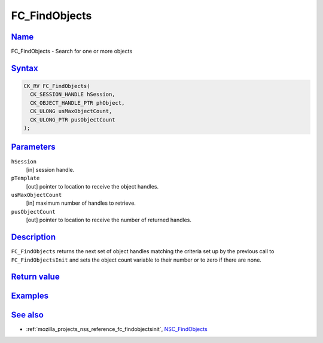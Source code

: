 .. _mozilla_projects_nss_reference_fc_findobjects:

FC_FindObjects
==============

`Name <#name>`__
~~~~~~~~~~~~~~~~

.. container::

   FC_FindObjects - Search for one or more objects

`Syntax <#syntax>`__
~~~~~~~~~~~~~~~~~~~~

.. container::

   .. code::

      CK_RV FC_FindObjects(
        CK_SESSION_HANDLE hSession,
        CK_OBJECT_HANDLE_PTR phObject,
        CK_ULONG usMaxObjectCount,
        CK_ULONG_PTR pusObjectCount
      );

`Parameters <#parameters>`__
~~~~~~~~~~~~~~~~~~~~~~~~~~~~

.. container::

   ``hSession``
      [in] session handle.
   ``pTemplate``
      [out] pointer to location to receive the object handles.
   ``usMaxObjectCount``
      [in] maximum number of handles to retrieve.
   ``pusObjectCount``
      [out] pointer to location to receive the number of returned handles.

`Description <#description>`__
~~~~~~~~~~~~~~~~~~~~~~~~~~~~~~

.. container::

   ``FC_FindObjects`` returns the next set of object handles matching the criteria set up by the
   previous call to ``FC_FindObjectsInit`` and sets the object count variable to their number or to
   zero if there are none.

.. _return_value:

`Return value <#return_value>`__
~~~~~~~~~~~~~~~~~~~~~~~~~~~~~~~~

.. container::

`Examples <#examples>`__
~~~~~~~~~~~~~~~~~~~~~~~~

.. container::

.. _see_also:

`See also <#see_also>`__
~~~~~~~~~~~~~~~~~~~~~~~~

.. container::

   -  :ref:`mozilla_projects_nss_reference_fc_findobjectsinit`,
      `NSC_FindObjects </en-US/NSC_FindObjects>`__